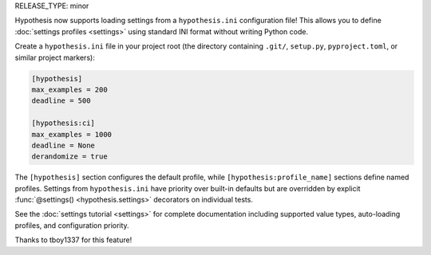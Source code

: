 RELEASE_TYPE: minor

Hypothesis now supports loading settings from a ``hypothesis.ini`` configuration
file! This allows you to define :doc:`settings profiles <settings>` using
standard INI format without writing Python code.

Create a ``hypothesis.ini`` file in your project root (the directory containing
``.git/``, ``setup.py``, ``pyproject.toml``, or similar project markers):

.. code-block:: ini

    [hypothesis]
    max_examples = 200
    deadline = 500

    [hypothesis:ci]
    max_examples = 1000
    deadline = None
    derandomize = true

The ``[hypothesis]`` section configures the default profile, while
``[hypothesis:profile_name]`` sections define named profiles. Settings from
``hypothesis.ini`` have priority over built-in defaults but are overridden by
explicit :func:`@settings() <hypothesis.settings>` decorators on individual tests.

See the :doc:`settings tutorial <settings>` for complete documentation including
supported value types, auto-loading profiles, and configuration priority.

Thanks to tboy1337 for this feature!
